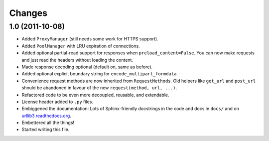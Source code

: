 Changes
=======

1.0 (2011-10-08)
++++++++++++++++

* Added ``ProxyManager`` (still needs some work for HTTPS support).
* Added ``PoolManager`` with LRU expiration of connections.
* Added optional partial-read support for responses when
  ``preload_content=False``. You can now make requests and just read the headers
  without loading the content.
* Made response decoding optional (default on, same as before).
* Added optional explicit boundary string for ``encode_multipart_formdata``.
* Convenience request methods are now inherited from ``RequestMethods``. Old
  helpers like ``get_url`` and ``post_url`` should be abandoned in favour of
  the new ``request(method, url, ...)``.
* Refactored code to be even more decoupled, reusable, and extendable.
* License header added to ``.py`` files.
* Embiggened the documentation: Lots of Sphinx-friendly docstrings in the code
  and docs in ``docs/`` and on
  `urllib3.readthedocs.org <http://urllib3.readthedocs.org/>`_.
* Embettered all the things!
* Started writing this file.

